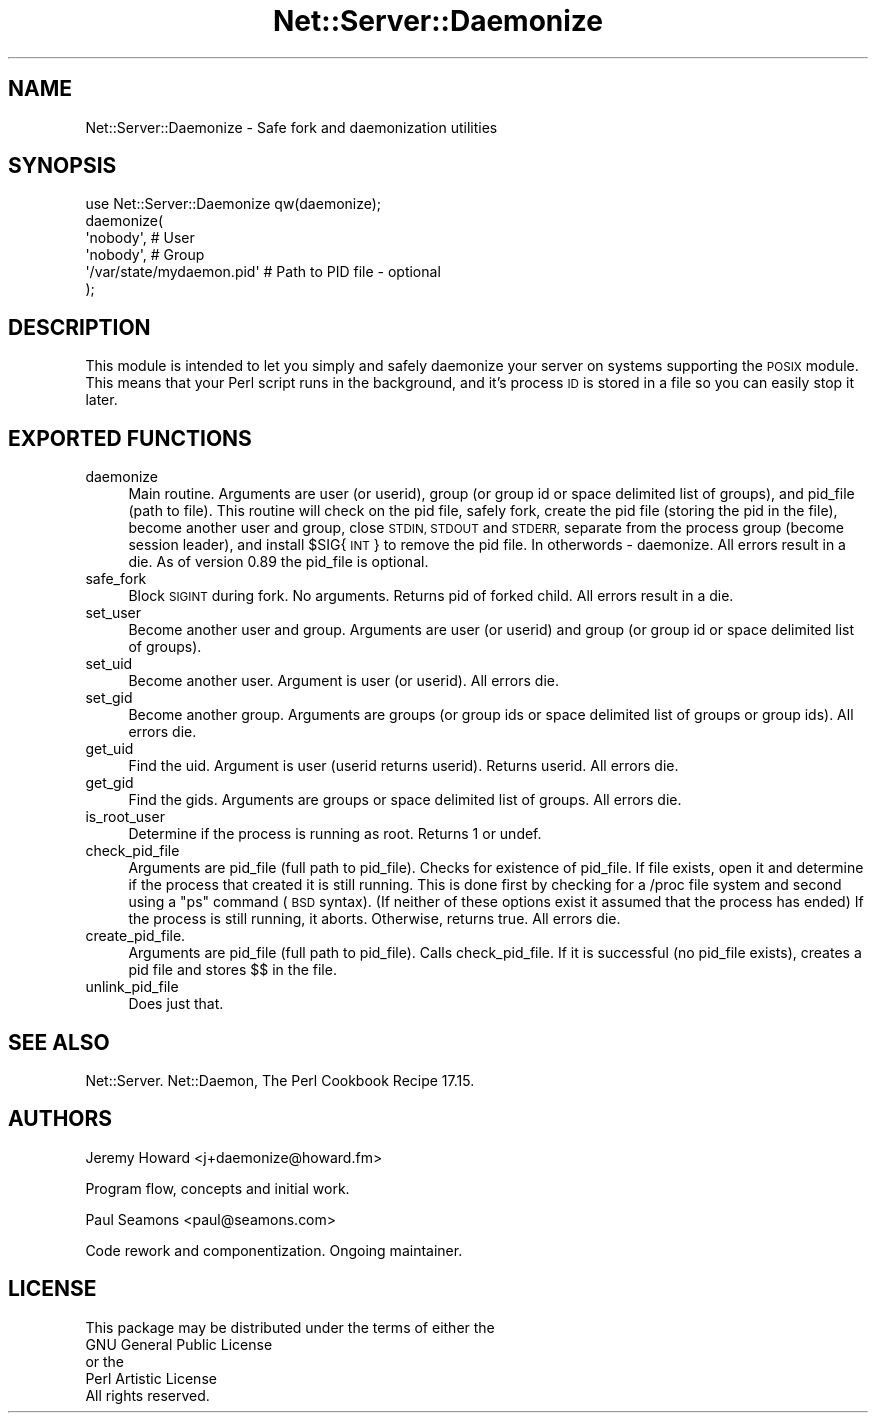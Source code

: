 .\" Automatically generated by Pod::Man 2.28 (Pod::Simple 3.29)
.\"
.\" Standard preamble:
.\" ========================================================================
.de Sp \" Vertical space (when we can't use .PP)
.if t .sp .5v
.if n .sp
..
.de Vb \" Begin verbatim text
.ft CW
.nf
.ne \\$1
..
.de Ve \" End verbatim text
.ft R
.fi
..
.\" Set up some character translations and predefined strings.  \*(-- will
.\" give an unbreakable dash, \*(PI will give pi, \*(L" will give a left
.\" double quote, and \*(R" will give a right double quote.  \*(C+ will
.\" give a nicer C++.  Capital omega is used to do unbreakable dashes and
.\" therefore won't be available.  \*(C` and \*(C' expand to `' in nroff,
.\" nothing in troff, for use with C<>.
.tr \(*W-
.ds C+ C\v'-.1v'\h'-1p'\s-2+\h'-1p'+\s0\v'.1v'\h'-1p'
.ie n \{\
.    ds -- \(*W-
.    ds PI pi
.    if (\n(.H=4u)&(1m=24u) .ds -- \(*W\h'-12u'\(*W\h'-12u'-\" diablo 10 pitch
.    if (\n(.H=4u)&(1m=20u) .ds -- \(*W\h'-12u'\(*W\h'-8u'-\"  diablo 12 pitch
.    ds L" ""
.    ds R" ""
.    ds C` ""
.    ds C' ""
'br\}
.el\{\
.    ds -- \|\(em\|
.    ds PI \(*p
.    ds L" ``
.    ds R" ''
.    ds C`
.    ds C'
'br\}
.\"
.\" Escape single quotes in literal strings from groff's Unicode transform.
.ie \n(.g .ds Aq \(aq
.el       .ds Aq '
.\"
.\" If the F register is turned on, we'll generate index entries on stderr for
.\" titles (.TH), headers (.SH), subsections (.SS), items (.Ip), and index
.\" entries marked with X<> in POD.  Of course, you'll have to process the
.\" output yourself in some meaningful fashion.
.\"
.\" Avoid warning from groff about undefined register 'F'.
.de IX
..
.nr rF 0
.if \n(.g .if rF .nr rF 1
.if (\n(rF:(\n(.g==0)) \{
.    if \nF \{
.        de IX
.        tm Index:\\$1\t\\n%\t"\\$2"
..
.        if !\nF==2 \{
.            nr % 0
.            nr F 2
.        \}
.    \}
.\}
.rr rF
.\" ========================================================================
.\"
.IX Title "Net::Server::Daemonize 3pm"
.TH Net::Server::Daemonize 3pm "2021-03-22" "perl v5.22.1" "User Contributed Perl Documentation"
.\" For nroff, turn off justification.  Always turn off hyphenation; it makes
.\" way too many mistakes in technical documents.
.if n .ad l
.nh
.SH "NAME"
Net::Server::Daemonize \- Safe fork and daemonization utilities
.SH "SYNOPSIS"
.IX Header "SYNOPSIS"
.Vb 1
\&    use Net::Server::Daemonize qw(daemonize);
\&
\&    daemonize(
\&      \*(Aqnobody\*(Aq,                 # User
\&      \*(Aqnobody\*(Aq,                 # Group
\&      \*(Aq/var/state/mydaemon.pid\*(Aq # Path to PID file \- optional
\&    );
.Ve
.SH "DESCRIPTION"
.IX Header "DESCRIPTION"
This module is intended to let you simply and safely daemonize your
server on systems supporting the \s-1POSIX\s0 module. This means that your
Perl script runs in the background, and it's process \s-1ID\s0 is stored in a
file so you can easily stop it later.
.SH "EXPORTED FUNCTIONS"
.IX Header "EXPORTED FUNCTIONS"
.IP "daemonize" 4
.IX Item "daemonize"
Main routine.  Arguments are user (or userid), group (or group id or
space delimited list of groups), and pid_file (path to file).  This
routine will check on the pid file, safely fork, create the pid file
(storing the pid in the file), become another user and group, close
\&\s-1STDIN, STDOUT\s0 and \s-1STDERR,\s0 separate from the process group (become
session leader), and install \f(CW$SIG\fR{\s-1INT\s0} to remove the pid file.  In
otherwords \- daemonize.  All errors result in a die.  As of version
0.89 the pid_file is optional.
.IP "safe_fork" 4
.IX Item "safe_fork"
Block \s-1SIGINT\s0 during fork.  No arguments.  Returns pid of forked child.
All errors result in a die.
.IP "set_user" 4
.IX Item "set_user"
Become another user and group.  Arguments are user (or userid) and
group (or group id or space delimited list of groups).
.IP "set_uid" 4
.IX Item "set_uid"
Become another user.  Argument is user (or userid).  All errors die.
.IP "set_gid" 4
.IX Item "set_gid"
Become another group.  Arguments are groups (or group ids or space
delimited list of groups or group ids).  All errors die.
.IP "get_uid" 4
.IX Item "get_uid"
Find the uid.  Argument is user (userid returns userid).  Returns
userid.  All errors die.
.IP "get_gid" 4
.IX Item "get_gid"
Find the gids.  Arguments are groups or space delimited list of
groups.  All errors die.
.IP "is_root_user" 4
.IX Item "is_root_user"
Determine if the process is running as root.  Returns 1 or undef.
.IP "check_pid_file" 4
.IX Item "check_pid_file"
Arguments are pid_file (full path to pid_file).  Checks for existence
of pid_file.  If file exists, open it and determine if the process
that created it is still running.  This is done first by checking for
a /proc file system and second using a \*(L"ps\*(R" command (\s-1BSD\s0 syntax).  (If
neither of these options exist it assumed that the process has ended)
If the process is still running, it aborts.  Otherwise, returns true.
All errors die.
.IP "create_pid_file." 4
.IX Item "create_pid_file."
Arguments are pid_file (full path to pid_file).  Calls check_pid_file.
If it is successful (no pid_file exists), creates a pid file and
stores $$ in the file.
.IP "unlink_pid_file" 4
.IX Item "unlink_pid_file"
Does just that.
.SH "SEE ALSO"
.IX Header "SEE ALSO"
Net::Server.
Net::Daemon, The Perl Cookbook Recipe 17.15.
.SH "AUTHORS"
.IX Header "AUTHORS"
Jeremy Howard <j+daemonize@howard.fm>
.PP
Program flow, concepts and initial work.
.PP
Paul Seamons <paul@seamons.com>
.PP
Code rework and componentization.
Ongoing maintainer.
.SH "LICENSE"
.IX Header "LICENSE"
.Vb 4
\&  This package may be distributed under the terms of either the
\&  GNU General Public License
\&    or the
\&  Perl Artistic License
\&
\&  All rights reserved.
.Ve

